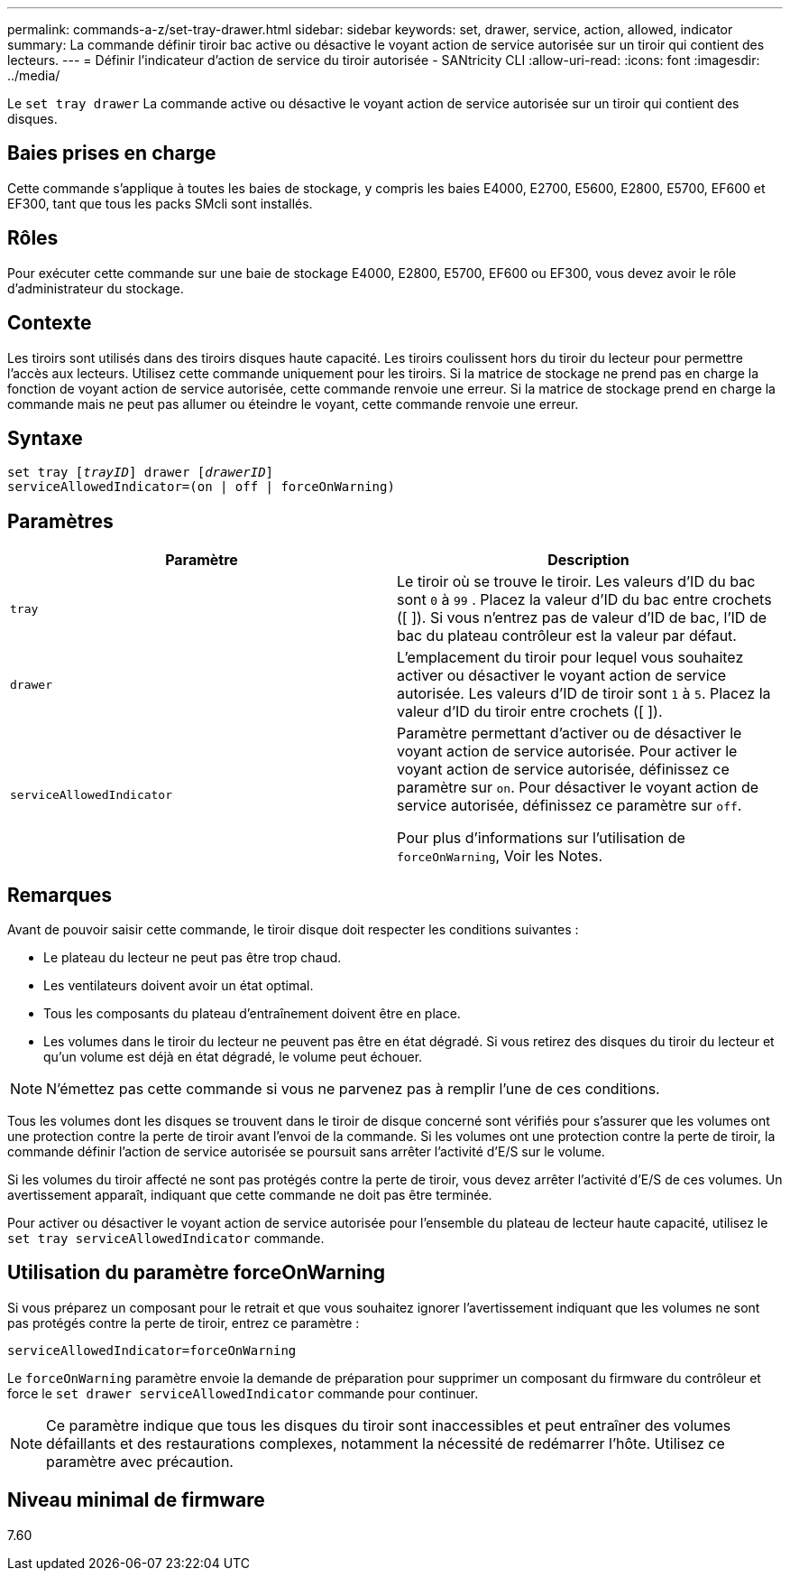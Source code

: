 ---
permalink: commands-a-z/set-tray-drawer.html 
sidebar: sidebar 
keywords: set, drawer, service, action, allowed, indicator 
summary: La commande définir tiroir bac active ou désactive le voyant action de service autorisée sur un tiroir qui contient des lecteurs. 
---
= Définir l'indicateur d'action de service du tiroir autorisée - SANtricity CLI
:allow-uri-read: 
:icons: font
:imagesdir: ../media/


[role="lead"]
Le `set tray drawer` La commande active ou désactive le voyant action de service autorisée sur un tiroir qui contient des disques.



== Baies prises en charge

Cette commande s'applique à toutes les baies de stockage, y compris les baies E4000, E2700, E5600, E2800, E5700, EF600 et EF300, tant que tous les packs SMcli sont installés.



== Rôles

Pour exécuter cette commande sur une baie de stockage E4000, E2800, E5700, EF600 ou EF300, vous devez avoir le rôle d'administrateur du stockage.



== Contexte

Les tiroirs sont utilisés dans des tiroirs disques haute capacité. Les tiroirs coulissent hors du tiroir du lecteur pour permettre l'accès aux lecteurs. Utilisez cette commande uniquement pour les tiroirs. Si la matrice de stockage ne prend pas en charge la fonction de voyant action de service autorisée, cette commande renvoie une erreur. Si la matrice de stockage prend en charge la commande mais ne peut pas allumer ou éteindre le voyant, cette commande renvoie une erreur.



== Syntaxe

[source, cli, subs="+macros"]
----
set tray pass:quotes[[_trayID_]] drawer pass:quotes[[_drawerID_]]
serviceAllowedIndicator=(on | off | forceOnWarning)
----


== Paramètres

[cols="2*"]
|===
| Paramètre | Description 


 a| 
`tray`
 a| 
Le tiroir où se trouve le tiroir. Les valeurs d'ID du bac sont `0` à `99` . Placez la valeur d'ID du bac entre crochets ([ ]). Si vous n'entrez pas de valeur d'ID de bac, l'ID de bac du plateau contrôleur est la valeur par défaut.



 a| 
`drawer`
 a| 
L'emplacement du tiroir pour lequel vous souhaitez activer ou désactiver le voyant action de service autorisée. Les valeurs d'ID de tiroir sont `1` à `5`. Placez la valeur d'ID du tiroir entre crochets ([ ]).



 a| 
`serviceAllowedIndicator`
 a| 
Paramètre permettant d'activer ou de désactiver le voyant action de service autorisée. Pour activer le voyant action de service autorisée, définissez ce paramètre sur `on`. Pour désactiver le voyant action de service autorisée, définissez ce paramètre sur `off`.

Pour plus d'informations sur l'utilisation de `forceOnWarning`, Voir les Notes.

|===


== Remarques

Avant de pouvoir saisir cette commande, le tiroir disque doit respecter les conditions suivantes :

* Le plateau du lecteur ne peut pas être trop chaud.
* Les ventilateurs doivent avoir un état optimal.
* Tous les composants du plateau d'entraînement doivent être en place.
* Les volumes dans le tiroir du lecteur ne peuvent pas être en état dégradé. Si vous retirez des disques du tiroir du lecteur et qu'un volume est déjà en état dégradé, le volume peut échouer.


[NOTE]
====
N'émettez pas cette commande si vous ne parvenez pas à remplir l'une de ces conditions.

====
Tous les volumes dont les disques se trouvent dans le tiroir de disque concerné sont vérifiés pour s'assurer que les volumes ont une protection contre la perte de tiroir avant l'envoi de la commande. Si les volumes ont une protection contre la perte de tiroir, la commande définir l'action de service autorisée se poursuit sans arrêter l'activité d'E/S sur le volume.

Si les volumes du tiroir affecté ne sont pas protégés contre la perte de tiroir, vous devez arrêter l'activité d'E/S de ces volumes. Un avertissement apparaît, indiquant que cette commande ne doit pas être terminée.

Pour activer ou désactiver le voyant action de service autorisée pour l'ensemble du plateau de lecteur haute capacité, utilisez le `set tray serviceAllowedIndicator` commande.



== Utilisation du paramètre forceOnWarning

Si vous préparez un composant pour le retrait et que vous souhaitez ignorer l'avertissement indiquant que les volumes ne sont pas protégés contre la perte de tiroir, entrez ce paramètre :

[listing]
----
serviceAllowedIndicator=forceOnWarning
----
Le `forceOnWarning` paramètre envoie la demande de préparation pour supprimer un composant du firmware du contrôleur et force le `set drawer serviceAllowedIndicator` commande pour continuer.

[NOTE]
====
Ce paramètre indique que tous les disques du tiroir sont inaccessibles et peut entraîner des volumes défaillants et des restaurations complexes, notamment la nécessité de redémarrer l'hôte. Utilisez ce paramètre avec précaution.

====


== Niveau minimal de firmware

7.60

